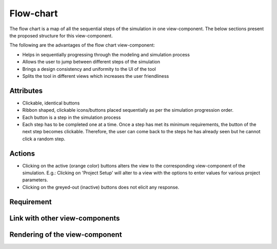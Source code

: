 .. _flowchart-label:

Flow-chart
----------
The flow chart is a map of all the sequential steps of the simulation in one view-component. The below sections present the proposed structure for this view-component.

The following are the advantages of the flow chart view-component:

* Helps in sequentially progressing through the modeling and simulation process
* Allows the user to jump between different steps of the simulation
* Brings a design consistency and uniformity to the UI of the tool
* Splits the tool in different views which increases the user friendliness 

Attributes
^^^^^^^^^^

* Clickable, identical buttons
* Ribbon shaped, clickable icons/buttons placed sequentially as per the simulation progression order.
* Each button is a step in the simulation process
* Each step has to be completed one at a time. Once a step has met its minimum requirements, the button of the next step becomes clickable. Therefore, the user can come back to the steps he has already seen but he cannot click a random step. 

Actions
^^^^^^^

* Clicking on the active (orange color) buttons alters the view to the corresponding view-component of the simulation. E.g.: Clicking on 'Project Setup' will alter to a view with the options to enter values for various project parameters.
* Clicking on the greyed-out (inactive) buttons does not elicit any response.

Requirement
^^^^^^^^^^^

Link with other view-components
^^^^^^^^^^^^^^^^^^^^^^^^^^^^^^^

Rendering of the view-component
^^^^^^^^^^^^^^^^^^^^^^^^^^^^^^^

.. image:: docs/assets/flow_chart.png
   :width: 400
   :alt: An example of the proposed rendering of the flow chart

